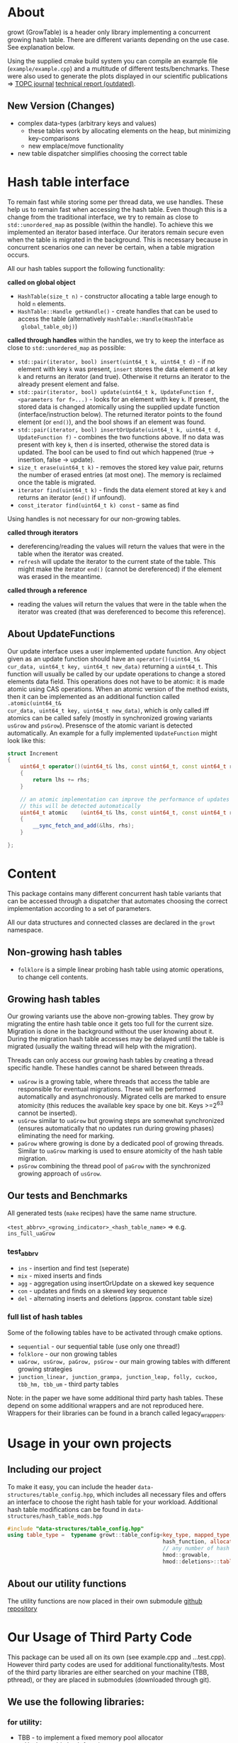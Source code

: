 
* About
growt (GrowTable) is a header only library implementing a concurrent
growing hash table.  There are different variants depending on the use
case. See explanation below.

Using the supplied cmake build system you can compile an example file
(~example/example.cpp~) and a multitude of different
tests/benchmarks. These were also used to generate the plots displayed
in our scientific publications => [[https://dl.acm.org/doi/10.1145/3309206][TOPC journal]] [[https://arxiv.org/abs/1601.04017][technical report
(outdated)]].

** New Version (Changes)
- complex data-types (arbitrary keys and values)
  - these tables work by allocating elements on the heap, but
    minimizing key-comparisons
  - new emplace/move functionality
- new table dispatcher simplifies choosing the correct table

* Hash table interface
To remain fast while storing some per thread data, we use
handles.  These help us to remain fast when accessing the hash
table.  Even though this is a change from the traditional interface, we
try to remain as close to ~std::unordered_map~ as possible (within the
handle).  To achieve this we implemented an iterator based interface.
Our iterators remain secure even when the table is migrated in the
background.  This is necessary because in concurrent scenarios one can
never be certain, when a table migration occurs.


All our hash tables support the following functionality:

*called on global object*
- ~HashTable(size_t n)~ - constructor allocating a table large enough to hold ~n~ elements.
- ~HashTable::Handle getHandle()~ - create handles that can be used to
  access the table (alternatively ~HashTable::Handle(HashTable
  global_table_obj)~)


*called through handles* within the handles, we try to keep the
interface as close to ~std::unordered_map~ as possible:

- ~std::pair(iterator, bool) insert(uint64_t k, uint64_t d)~ - if no
  element with key ~k~ was present, ~insert~ stores the data element
  ~d~ at key ~k~ and returns an iterator (and true). Otherwise it
  returns an iterator to the already present element and false.
- ~std::pair(iterator, bool) update(uint64_t k, UpdateFunction f, <parameters for f>...)~ -
  looks for an element with key ~k~. If
  present, the stored data is changed atomically using the supplied
  update function (interface/instruction below).  The returned iterator points
  to the found element (or ~end()~), and the bool shows if an element
  was found.
- ~std::pair(iterator, bool) insertOrUpdate(uint64_t k, uint64_t d, UpdateFunction f)~ -
  combines the two functions above. If no data
  was present with key ~k~, then ~d~ is inserted, otherwise the stored
  data is updated. The bool can be used to find out which happened
  (true -> insertion, false -> update).
- ~size_t erase(uint64_t k)~ - removes the stored key value pair,
  returns the number of erased entries (at most one). The memory is
  reclaimed once the table is migrated.
- ~iterator find(uint64_t k)~ - finds the data element stored at
  key ~k~ and returns an iterator (~end()~ if unfound).
- ~const_iterator find(uint64_t k) const~ - same as find

Using handles is not necessary for our non-growing tables.

*called through iterators*
- dereferencing/reading the values will return the values that were in
  the table when the iterator was created.
- ~refresh~ will update the iterator to the current state of the
  table. This might make the iterator ~end()~ (cannot be dereferenced)
  if the element was erased in the meantime.

*called through a reference*
- reading the values will return the values that were in the table
  when the iterator was created (that was dereferenced to become this
  reference).


** About UpdateFunctions
Our update interface uses a user implemented update function. Any
object given as an update function should have an
~operator()(uint64_t& cur_data, uint64_t key, uint64_t new_data)~
returning a ~uint64_t~. This function will usually be called by our
update operations to change a stored elements data field. This
operations does not have to be atomic: it is made atomic using CAS
operations. When an atomic version of the method exists, then it can
be implemented as an additional function called ~.atomic(uint64_t&
cur_data, uint64_t key, uint64_t new_data)~, which is only called iff
atomics can be called safely (mostly in synchronized growing variants
~usGrow~ and ~psGrow~). Presensce of the atomic variant is detected
automatically. An example for a fully implemented ~UpdateFunction~
might look like this:

#+BEGIN_SRC cpp
struct Increment
{
    uint64_t operator()(uint64_t& lhs, const uint64_t, const uint64_t rhs) const
    {
        return lhs += rhs;
    }

    // an atomic implementation can improve the performance of updates in .sGrow
    // this will be detected automatically
    uint64_t atomic    (uint64_t& lhs, const uint64_t, const uint64_t rhs) const
    {
        __sync_fetch_and_add(&lhs, rhs);
    }

};
#+END_SRC

* Content
This package contains many different concurrent hash table variants
that can be accessed through a dispatcher that automates choosing the
correct implementation according to a set of parameters.

All our data structures and connected classes are declared in the
~growt~ namespace.

** Non-growing hash tables
- ~folklore~ is a simple linear probing hash table using atomic
  operations, to change cell contents.

** Growing hash tables
Our growing variants use the above non-growing tables. They grow by
migrating the entire hash table once it gets too full for the current
size. Migration is done in the background without the user knowing
about it. During the migration hash table accesses may be delayed
until the table is migrated (usually the waiting thread will help with
the migration).

Threads can only access our growing hash tables by creating a thread
specific handle. These handles cannot be shared between threads.

- ~uaGrow~ is a growing table, where threads that access the table are
  responsible for eventual migrations. These will be performed
  automatically and asynchronously. Migrated cells are marked to
  ensure atomicity (this reduces the available key space by one
  bit. Keys >=2^63 cannot be inserted).
- ~usGrow~ similar to ~uaGrow~ but growing steps are somewhat
  synchronized (ensures automatically that no updates run during
  growing phases) eliminating the need for marking.
- ~paGrow~ where growing is done by a dedicated pool of growing
  threads. Similar to ~uaGrow~ marking is used to ensure atomicity of
  the hash table migration.
- ~psGrow~ combining the thread pool of ~paGrow~ with the synchronized
  growing approach of ~usGrow~.

** Our tests and Benchmarks
All generated tests (~make~ recipes) have the same name structure.

~<test_abbrv>_<growing_indicator>_<hash_table_name>~ =>
e.g. ~ins_full_uaGrow~

*** test_abbrv
- ~ins~ - insertion and find test (seperate)
- ~mix~ - mixed inserts and finds
- ~agg~ - aggregation using insertOrUpdate on a skewed key sequence
- ~con~ - updates and finds on a skewed key sequence
- ~del~ - alternating inserts and deletions (approx. constant table size)

*** full list of hash tables
Some of the following tables have to be activated through cmake options.
- ~sequential~ - our sequential table (use only one thread!)
- ~folklore~ - our non growing tables
- ~uaGrow, usGrow, paGrow, psGrow~ - our main growing tables with different growing strategies
- ~junction_linear, junction_grampa, junction_leap, folly, cuckoo, tbb_hm, tbb_um~ - third party tables

Note: in the paper we have some additional third party hash
tables. These depend on some additional wrappers and are not
reproduced here. Wrappers for their libraries can be found in a branch
called legacy_wrappers.

* Usage in your own projects

** Including our project
To make it easy, you can include the header
~data-structures/table_config.hpp~, which includes all necessary files
and offers an interface to choose the right hash table for your
workload. Additional hash table modifications can be found in
~data-structures/hash_table_mods.hpp~

#+BEGIN_SRC cpp
#include "data-structures/table_config.hpp"
using table_type =  typename growt::table_config<key_type, mapped_type,
                                                 hash_function, allocator_type,
                                                 // any number of hash mods
                                                 hmod::growable,
                                                 hmod::deletions>::table_type;
#+END_SRC

** About our utility functions
The utility functions are now placed in their own submodule [[https://github.com/TooBiased/utils_tm][github
repository]]

* Our Usage of Third Party Code
This package can be used all on its own (see example.cpp and
...test.cpp).  However third party codes are used for additional
functionality/tests. Most of the third party libraries are either
searched on your machine (TBB, pthread), or they are placed in
submodules (downloaded through git).

** We use the following libraries:
*** for utility:
- TBB    - to implement a fixed memory pool allocator
- xxHash - usable hash function

*** as third party hash tables (for benchmarks):
- TBB - ~tbb::concurrent_hash_map and tbb::concurrent_unordered_map~
- LibCuckoo - ~cuckoohash_map~
- Junction - ~junction::ConcurrentMap_Linear ..._Grampa ..._Leapfrog~
- Folly - ~folly::AtomicHashMap~


* Build Notes
Tested using current versions of g++.

** Easy build without third party code

#+BEGIN_SRC bash
git clone https://github.com/TooBiased/growt.git
cd growt
mkdir build
cd build
cmake ..
make
#+END_SRC


** Building with third party libraries
Third party libraries are either installed using your package manager
or they are downloaded into the ~misc/submodules~ folder.

#+BEGIN_SRC bash
git clone https://github.com/TooBiased/growt.git
cd growt
git submodule init
mkdir build
cd build
cmake -D GROWT_BUILD_ALL_THIRD_PARTIES=ON ..
make
#+END_SRC

note that folly needs quite a lot of extern libraries (zstd, glog,
...) those have to be installed, to compile any test using folly
(checkout their github [[https://github.com/facebook/folly]]).
